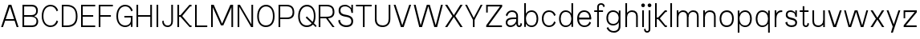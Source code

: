 SplineFontDB: 3.2
FontName: DroideAnthro-Light
FullName: Droide Anthro Light
FamilyName: Droide Anthro Light
Weight: Light
Copyright: Copyright (c) 2023, Bao Nguyen (RandomMaerks) (rmforbusiness@gmail.com)
UComments: "2023-9-15: Created with FontForge (http://fontforge.org)"
Version: 0.1
ItalicAngle: 0
UnderlinePosition: -100
UnderlineWidth: 50
Ascent: 800
Descent: 200
InvalidEm: 0
LayerCount: 2
Layer: 0 0 "Back" 1
Layer: 1 0 "Fore" 0
XUID: [1021 366 1780442531 1493]
FSType: 0
OS2Version: 0
OS2_WeightWidthSlopeOnly: 0
OS2_UseTypoMetrics: 1
CreationTime: 1694783912
ModificationTime: 1694841393
PfmFamily: 17
TTFWeight: 300
TTFWidth: 5
LineGap: 90
VLineGap: 0
OS2TypoAscent: 0
OS2TypoAOffset: 1
OS2TypoDescent: 0
OS2TypoDOffset: 1
OS2TypoLinegap: 90
OS2WinAscent: 0
OS2WinAOffset: 1
OS2WinDescent: 0
OS2WinDOffset: 1
HheadAscent: 0
HheadAOffset: 1
HheadDescent: 0
HheadDOffset: 1
OS2Vendor: 'PfEd'
MarkAttachClasses: 1
DEI: 91125
LangName: 1033
Encoding: ISO8859-1
UnicodeInterp: none
NameList: AGL For New Fonts
DisplaySize: -36
AntiAlias: 1
FitToEm: 0
WinInfo: 0 26 5
BeginPrivate: 0
EndPrivate
Grid
-1000 -180 m 0
 2000 -180 l 1024
-1000 700 m 0
 2000 700 l 1024
  Named: "ascender line"
-1000 650 m 0
 2000 650 l 1024
  Named: "cap height"
-1000 480 m 0
 2000 480 l 1024
  Named: "x-height"
EndSplineSet
BeginChars: 256 53

StartChar: a
Encoding: 97 97 0
GlifName: a
Width: 555
Flags: HW
LayerCount: 2
Fore
SplineSet
555 99 m 1
 555 31.4518006207 525.248687917 -7 468 -7 c 0
 410.464646465 -7 379 36.1296497692 379 90 c 2
 379 310 l 2
 379 399.944051847 327.150716146 437 239 437 c 0
 159.379954268 437 119.25203252 381.862712379 96 317 c 1
 50 347 l 1
 76.5263157895 422.73046875 139.517989309 487 245 487 c 0
 348.009254336 487 431 433 431 321 c 2
 431 98 l 2
 431 59.4134114583 442.50495515 42 468 42 c 0
 492.793945312 42 510 73.1351124419 510 118 c 1
 555 99 l 1
393 283 m 1
 393 232 l 1
 313 232 l 2
 147.191784604 232 102 188.077159534 102 127 c 0
 102 78.0822610294 140.075120192 47 200 47 c 0
 298.699783805 47 379 123.71122286 379 218 c 1
 406 218 l 1
 406 85.75 317.935922477 -6 191 -6 c 0
 108.969726562 -6 50 49.6246674026 50 127 c 0
 50 221.735059862 114.728515625 283 302 283 c 2
 393 283 l 1
EndSplineSet
EndChar

StartChar: n
Encoding: 110 110 1
GlifName: n
Width: 537
Flags: HW
LayerCount: 2
Fore
SplineSet
75 480 m 5
 127 480 l 5
 127 0 l 5
 75 0 l 5
 75 480 l 5
91 305 m 5
 91 408.747335462 175.449560573 488 286 488 c 4
 394.341166059 488 462 423.800992795 462 321 c 6
 462 0 l 5
 410 0 l 5
 410 310 l 6
 410 395.687346438 363.720535166 438 270 438 c 4
 192.206464276 438 127 373.705514245 127 297 c 5
 91 305 l 5
EndSplineSet
EndChar

StartChar: h
Encoding: 104 104 2
GlifName: h
Width: 537
Flags: HW
LayerCount: 2
Fore
SplineSet
75 700 m 1
 127 700 l 1
 127 0 l 1
 75 0 l 1
 75 700 l 1
91 305 m 1
 91 408.747335462 175.449560573 488 286 488 c 0
 394.341166059 488 462 423.800992795 462 321 c 2
 462 0 l 1
 410 0 l 1
 410 310 l 2
 410 395.687346438 363.720535166 438 270 438 c 0
 192.206464276 438 127 373.705514245 127 297 c 1
 91 305 l 1
EndSplineSet
EndChar

StartChar: m
Encoding: 109 109 3
GlifName: m
Width: 832
Flags: HW
LayerCount: 2
Fore
SplineSet
406 305 m 1
 406 408.747335462 486.118813877 488 591 488 c 0
 693.185417987 488 757 423.800992795 757 321 c 2
 757 0 l 1
 705 0 l 1
 705 310 l 2
 705 395.687346438 662.026211226 438 575 438 c 0
 502.646571669 438 442 373.705514245 442 297 c 1
 406 305 l 1
75 480 m 1
 127 480 l 1
 127 0 l 1
 75 0 l 1
 75 480 l 1
91 305 m 1
 91 408.747335462 171.118813877 488 276 488 c 0
 378.185417987 488 442 423.800992795 442 321 c 2
 442 0 l 1
 390 0 l 1
 390 310 l 2
 390 395.687346438 347.026211226 438 260 438 c 0
 187.646571669 438 127 373.705514245 127 297 c 1
 91 305 l 1
EndSplineSet
EndChar

StartChar: u
Encoding: 117 117 4
GlifName: u
Width: 537
Flags: HW
LayerCount: 2
Fore
SplineSet
462 0 m 1
 410 0 l 1
 410 480 l 1
 462 480 l 1
 462 0 l 1
446 175 m 1
 446 71.2526645377 361.550439427 -8 251 -8 c 0
 142.658833941 -8 75 56.1990072055 75 159 c 2
 75 480 l 1
 127 480 l 1
 127 170 l 2
 127 84.3126535621 173.279464834 42 267 42 c 0
 344.793535724 42 410 106.294485755 410 183 c 1
 446 175 l 1
EndSplineSet
EndChar

StartChar: i
Encoding: 105 105 5
GlifName: i
Width: 202
Flags: HW
LayerCount: 2
Fore
SplineSet
44 633 m 28
 44 665 70 691 102 691 c 28
 134 691 160 665 160 633 c 28
 160 601 134 575 102 575 c 28
 70 575 44 601 44 633 c 28
75 480 m 1
 127 480 l 1
 127 0 l 1
 75 0 l 1
 75 480 l 1
EndSplineSet
EndChar

StartChar: l
Encoding: 108 108 6
GlifName: l
Width: 202
Flags: HW
LayerCount: 2
Fore
SplineSet
75 700 m 1
 127 700 l 1
 127 0 l 1
 75 0 l 1
 75 700 l 1
EndSplineSet
EndChar

StartChar: o
Encoding: 111 111 7
GlifName: o
Width: 561
Flags: HW
LayerCount: 2
Fore
SplineSet
449 241.939453125 m 6
 449 249 l 6
 449 366.794080393 388.333034733 434 282 434 c 4
 181.789844182 434 112 356.434970627 112 245.060546875 c 6
 112 238 l 6
 112 117.544167715 174.771378281 45 279 45 c 4
 386.821347725 45 449 117.031939854 449 241.939453125 c 6
60 246 m 6
 60 389.098976143 152.21382745 487 287 487 c 4
 415.913304931 487 501 392.370871839 501 249 c 6
 501 241 l 6
 501 83.2151173936 417.844049605 -8 274 -8 c 4
 147.107590795 -8 60 92.1330249325 60 238 c 6
 60 246 l 6
EndSplineSet
EndChar

StartChar: c
Encoding: 99 99 8
GlifName: c
Width: 531
Flags: HW
LayerCount: 2
Fore
SplineSet
50 248 m 6
 50 388.490305728 140.954420707 486 272 486 c 4
 371.312120596 486 447.63452547 434.874944103 481 346 c 5
 435 319 l 5
 403.13966502 397.926986691 352.050236904 436 278 436 c 4
 169.225851693 436 102 363.808602444 102 247 c 6
 102 239 l 6
 102 118.483187955 169.225851693 44 278 44 c 4
 352.050236904 44 403.13966502 83.0492444197 435 164 c 5
 481 134 l 5
 447.63452547 45.1250558968 371.312120596 -6 272 -6 c 4
 140.954420707 -6 50 93.9679218582 50 238 c 6
 50 248 l 6
EndSplineSet
EndChar

StartChar: e
Encoding: 101 101 9
GlifName: e
Width: 541
Flags: HW
LayerCount: 2
Fore
SplineSet
76 219 m 1
 483 219 l 1
 483 271 l 1
 76 271 l 1
 76 219 l 1
102 239 m 2
 102 247 l 2
 102 363.808602444 166.934061294 436 272 436 c 0
 370 436 430 369 430 262 c 2
 430 244 l 1
 483 244 l 1
 483 271 l 2
 483 389 402 486 266 486 c 0
 138.49619312 486 50 388.490305728 50 248 c 2
 50 238 l 2
 50 93.9679218582 142.1835345 -6 275 -6 c 0
 372.886587764 -6 448.113455727 41.4732661899 481 124 c 1
 435 154 l 1
 403.54552916 79.7951407181 353.106921785 44 280 44 c 0
 169.989781825 44 102 118.483187955 102 239 c 2
EndSplineSet
EndChar

StartChar: s
Encoding: 115 115 10
GlifName: s
Width: 481
Flags: HW
LayerCount: 2
Fore
SplineSet
367 480 m 5
 416 480 l 5
 416 292 l 5
 367 292 l 5
 367 480 l 5
423 127 m 4
 423 34.8048780488 354.957706279 -8 244 -8 c 4
 146.127659574 -8 60 53 60 135 c 5
 116 151 l 5
 116 70.7571117418 190.015860172 47 244 47 c 4
 325.240070609 47 367 72.1604395604 367 119 c 4
 367 187.46031746 317.349206349 195 231 214 c 4
 148.941935484 231.735528987 70 256.212745929 70 355 c 4
 70 446.87804878 127.778930981 491 222 491 c 4
 311.361702128 491 390 420 390 348 c 5
 367 332 l 5
 367 406.100719424 281.419161677 441 219 441 c 4
 157.574580759 441 126 413.092307692 126 364 c 4
 126 297.701587302 166.888888889 290.4 238 272 c 4
 332.290322581 253.761335439 423 228.589729364 423 127 c 4
EndSplineSet
EndChar

StartChar: r
Encoding: 114 114 11
GlifName: r
Width: 350
Flags: HW
LayerCount: 2
Fore
SplineSet
75 480 m 1
 127 480 l 1
 127 0 l 1
 75 0 l 1
 75 480 l 1
95 256 m 1
 95 416.05971666 182.887756932 487 278 487 c 2
 310 487 l 1
 310 434 l 1
 287 434 l 2
 191.998052619 434 126 366.933950978 126 246 c 1
 95 256 l 1
EndSplineSet
EndChar

StartChar: t
Encoding: 116 116 12
GlifName: t
Width: 348
Flags: HW
LayerCount: 2
Fore
SplineSet
30 430 m 1
 30 480 l 1
 304 480 l 1
 304 430 l 1
 30 430 l 1
122 610 m 5
 174 610 l 5
 174 98 l 6
 174 59.4134114583 189.547236689 42 224 42 c 4
 252.926269531 42 273 73.1351124419 273 118 c 5
 318 99 l 5
 318 31.4518006207 278 -7 224 -7 c 4
 158.060606061 -7 122 36.1296497692 122 90 c 6
 122 610 l 5
EndSplineSet
EndChar

StartChar: f
Encoding: 102 102 13
GlifName: f
Width: 348
Flags: HW
LayerCount: 2
Fore
SplineSet
30 430 m 1
 30 480 l 1
 304 480 l 1
 304 430 l 1
 30 430 l 1
358 601 m 1
 313 582 l 1
 313 626.864887558 284.732910156 658 244 658 c 0
 195.766131364 658 174 634.367513021 174 582 c 2
 174 0 l 1
 122 0 l 1
 122 590 l 2
 122 654.977638938 165.131313131 707 244 707 c 0
 309.489361702 707 358 668.548199379 358 601 c 1
EndSplineSet
EndChar

StartChar: j
Encoding: 106 106 14
GlifName: j
Width: 202
Flags: HW
LayerCount: 2
Fore
SplineSet
44 633 m 24
 44 665 70 691 102 691 c 24
 134 691 160 665 160 633 c 24
 160 601 134 575 102 575 c 24
 70 575 44 601 44 633 c 24
-69 -80 m 5
 -24 -61 l 5
 -24 -105.864887558 -3.92626953125 -137 25 -137 c 4
 59.4527633111 -137 75 -119.586588542 75 -81 c 6
 75 480 l 5
 127 480 l 5
 127 -89 l 6
 127 -142.870350231 90.9393939394 -186 25 -186 c 4
 -29 -186 -69 -147.548199379 -69 -80 c 5
EndSplineSet
EndChar

StartChar: b
Encoding: 98 98 15
GlifName: b
Width: 572
Flags: HW
LayerCount: 2
Fore
SplineSet
512 232 m 6
 512 91.5096942715 428.420262053 -6 308 -6 c 4
 185.750022894 -6 101 83.2536472986 101 212 c 5
 127 239 l 5
 127 120.316445553 196.271850579 44 304 44 c 4
 400.413449636 44 460 116.191397556 460 233 c 6
 460 241 l 6
 460 361.516812045 400.413449636 436 304 436 c 4
 199.929230172 436 127 354.830178848 127 239 c 5
 101 269 l 5
 101 398.07526364 184.872905191 486 308 486 c 4
 428.420262053 486 512 386.032078142 512 242 c 6
 512 232 l 6
75 700 m 5
 127 700 l 5
 127 0 l 5
 75 0 l 5
 75 700 l 5
EndSplineSet
EndChar

StartChar: d
Encoding: 100 100 16
GlifName: d
Width: 572
Flags: HW
LayerCount: 2
Fore
SplineSet
60 232 m 2
 60 242 l 2
 60 386.032078142 143.579737947 486 264 486 c 0
 387.127094809 486 471 398.07526364 471 269 c 1
 445 239 l 1
 445 354.830178848 372.070769828 436 268 436 c 0
 171.586550364 436 112 361.516812045 112 241 c 2
 112 233 l 2
 112 116.191397556 171.586550364 44 268 44 c 0
 375.728149421 44 445 120.316445553 445 239 c 1
 471 212 l 1
 471 83.2536472986 386.249977106 -6 264 -6 c 0
 143.579737947 -6 60 91.5096942715 60 232 c 2
497 700 m 1
 497 0 l 1
 445 0 l 1
 445 700 l 1
 497 700 l 1
EndSplineSet
EndChar

StartChar: p
Encoding: 112 112 17
GlifName: p
Width: 572
Flags: HW
LayerCount: 2
Fore
SplineSet
512 232 m 2
 512 91.5096942715 428.420262053 -6 308 -6 c 0
 185.750022894 -6 101 83.2536472986 101 212 c 1
 127 239 l 1
 127 120.316445553 196.271850579 44 304 44 c 0
 400.413449636 44 460 116.191397556 460 233 c 2
 460 241 l 2
 460 361.516812045 400.413449636 436 304 436 c 0
 199.929230172 436 127 354.830178848 127 239 c 1
 101 269 l 1
 101 398.07526364 184.872905191 486 308 486 c 0
 428.420262053 486 512 386.032078142 512 242 c 2
 512 232 l 2
75 480 m 1
 127 480 l 1
 127 -180 l 1
 75 -180 l 1
 75 480 l 1
EndSplineSet
EndChar

StartChar: q
Encoding: 113 113 18
GlifName: q
Width: 572
Flags: HW
LayerCount: 2
Fore
SplineSet
60 232 m 6
 60 242 l 6
 60 386.032078142 143.579737947 486 264 486 c 4
 387.127094809 486 471 398.07526364 471 269 c 5
 445 239 l 5
 445 354.830178848 372.070769828 436 268 436 c 4
 171.586550364 436 112 361.516812045 112 241 c 6
 112 233 l 6
 112 116.191397556 171.586550364 44 268 44 c 4
 375.728149421 44 445 120.316445553 445 239 c 5
 471 212 l 5
 471 83.2536472986 386.249977106 -6 264 -6 c 4
 143.579737947 -6 60 91.5096942715 60 232 c 6
497 480 m 5
 497 -180 l 5
 445 -180 l 5
 445 480 l 5
 497 480 l 5
EndSplineSet
EndChar

StartChar: g
Encoding: 103 103 19
GlifName: g
Width: 572
Flags: HW
LayerCount: 2
Fore
SplineSet
60 242 m 2
 60 252 l 2
 60 390.12912412 143.579737947 486 264 486 c 0
 387.127094809 486 471 402.127094809 471 279 c 1
 445 249 l 1
 445 358.950474338 372.070769828 436 268 436 c 0
 171.586550364 436 112 365.336462709 112 251 c 2
 112 243 l 2
 112 132.371746892 171.586550364 64 268 64 c 0
 375.728149421 64 445 136.402781678 445 249 c 1
 471 222 l 1
 471 99.1594432941 386.249977106 14 264 14 c 0
 143.579737947 14 60 107.412648294 60 242 c 2
445 -1 m 2
 445 480 l 1
 497 480 l 1
 497 -12 l 2
 497 -122.975535617 414.649375846 -200 296 -200 c 0
 186.709149584 -200 102.717986325 -148.874944103 66 -60 c 1
 112 -33 l 1
 148.121908448 -111.926986691 206.044954338 -150 290 -150 c 0
 385.795414703 -150 445 -93.0872051012 445 -1 c 2
EndSplineSet
EndChar

StartChar: v
Encoding: 118 118 20
GlifName: v
Width: 497
Flags: HW
LayerCount: 2
Fore
SplineSet
246 56 m 1
 404 480 l 1
 462 480 l 1
 288 0 l 1
 201 0 l 29
 35 480 l 1
 93 480 l 1
 244 56 l 29
 246 56 l 1
EndSplineSet
EndChar

StartChar: w
Encoding: 119 119 21
GlifName: w
Width: 820
Flags: HW
LayerCount: 2
Fore
SplineSet
602 56 m 1
 730 480 l 1
 785 480 l 1
 638 0 l 1
 557 0 l 1
 413 428 l 1
 406 428 l 1
 255 0 l 1
 174 0 l 1
 35 480 l 1
 90 480 l 1
 214 56 l 1
 216 56 l 1
 367 480 l 1
 453 480 l 1
 597 56 l 1
 602 56 l 1
EndSplineSet
EndChar

StartChar: x
Encoding: 120 120 22
GlifName: x
Width: 497
Flags: HW
LayerCount: 2
Fore
SplineSet
251.557617188 208 m 1
 244.513671875 208 l 1
 107 0 l 1
 35 0 l 1
 201.776367188 239.248046875 l 1
 35 480 l 1
 103 480 l 1
 244.513671875 273 l 1
 251.557617188 273 l 1
 390 480 l 5
 462 480 l 1
 294.334960938 240.748046875 l 1
 462 0 l 1
 394 0 l 1
 251.557617188 208 l 1
EndSplineSet
EndChar

StartChar: y
Encoding: 121 121 23
GlifName: y
Width: 497
Flags: HW
LayerCount: 2
Fore
SplineSet
260 69 m 1
 404 480 l 1
 462 480 l 1
 230 -180 l 1
 171 -180 l 1
 188 -123 l 1
 189 -120 l 1
 226 -1 l 1
 226 0 l 1
 35 480 l 1
 93 480 l 1
 258 69 l 1
 260 69 l 1
EndSplineSet
EndChar

StartChar: z
Encoding: 122 122 24
GlifName: z
Width: 531
Flags: HW
LayerCount: 2
Fore
SplineSet
114 480 m 5
 114 252 l 5
 65 252 l 5
 65 480 l 5
 114 480 l 5
410 427 m 5
 110 427 l 5
 114 480 l 5
 477 480 l 5
 477 421 l 5
 137 53 l 5
 471 53 l 5
 471 0 l 5
 67 0 l 5
 67 55 l 5
 410 427 l 5
EndSplineSet
EndChar

StartChar: k
Encoding: 107 107 25
GlifName: k
Width: 484
Flags: HW
LayerCount: 2
Fore
SplineSet
75 700 m 5
 127 700 l 5
 127 0 l 5
 75 0 l 5
 75 700 l 5
401 53 m 5
 442 53 l 5
 442 0 l 5
 385 0 l 5
 382 0 171 217 171 217 c 5
 125 217 l 5
 125 270 l 5
 171 270 l 5
 171 270 378 480 380 480 c 5
 442 480 l 5
 442 427 l 5
 401 427 l 5
 399 427 223.725585938 243.254882812 223.725585938 243.254882812 c 5
 223.725585938 243.254882812 399 53 401 53 c 5
EndSplineSet
EndChar

StartChar: H
Encoding: 72 72 26
GlifName: H_
Width: 631
Flags: HW
LayerCount: 2
Fore
SplineSet
75 650 m 1
 127 650 l 1
 127 360 l 5
 505 360 l 5
 505 650 l 1
 557 650 l 1
 557 0 l 1
 505 0 l 1
 505 310 l 5
 127 310 l 5
 127 0 l 1
 75 0 l 1
 75 650 l 1
EndSplineSet
EndChar

StartChar: N
Encoding: 78 78 27
GlifName: N_
Width: 631
Flags: HW
LayerCount: 2
Fore
SplineSet
75 650 m 1
 147 650 l 1
 505 78 l 1
 505 650 l 1
 557 650 l 1
 557 0 l 1
 505 0 l 1
 495 0 l 1
 127 591 l 1
 127 0 l 1
 75 0 l 1
 75 650 l 1
EndSplineSet
EndChar

StartChar: M
Encoding: 77 77 28
GlifName: M_
Width: 834
Flags: HW
LayerCount: 2
Fore
SplineSet
454 50 m 1
 380 50 l 1
 127 578 l 1
 127 0 l 1
 75 0 l 1
 75 650 l 1
 156 650 l 1
 413.307617188 107 l 1
 420.692382812 107 l 1
 674 650 l 1
 759 650 l 1
 759 0 l 1
 707 0 l 1
 707 578 l 1
 454 50 l 1
EndSplineSet
EndChar

StartChar: L
Encoding: 76 76 29
GlifName: L_
Width: 490
Flags: HW
LayerCount: 2
Fore
SplineSet
75 650 m 5
 127 650 l 5
 127 50 l 5
 455 50 l 5
 455 0 l 5
 75 0 l 5
 75 650 l 5
EndSplineSet
EndChar

StartChar: E
Encoding: 69 69 30
GlifName: E_
Width: 540
Flags: HW
LayerCount: 2
Fore
SplineSet
102 50 m 1
 490 50 l 1
 490 0 l 1
 50 0 l 1
 50 64 l 1
 50 325 l 1
 50 580 l 1
 50 650 l 1
 490 650 l 1
 490 600 l 1
 102 600 l 1
 102 350 l 5
 428 350 l 1
 428 300 l 1
 102 300 l 5
 102 50 l 1
EndSplineSet
EndChar

StartChar: F
Encoding: 70 70 31
GlifName: F_
Width: 540
Flags: HW
LayerCount: 2
Fore
SplineSet
102 0 m 1
 50 0 l 1
 50 325 l 1
 50 580 l 1
 50 650 l 1
 490 650 l 1
 490 600 l 1
 102 600 l 1
 102 350 l 1
 428 350 l 1
 428 300 l 1
 102 300 l 1
 102 0 l 1
EndSplineSet
EndChar

StartChar: T
Encoding: 84 84 32
GlifName: T_
Width: 558
Flags: HW
LayerCount: 2
Fore
SplineSet
305 0 m 1
 253 0 l 1
 253 600 l 1
 35 600 l 1
 35 650 l 1
 523 650 l 1
 523 600 l 1
 305 600 l 1
 305 0 l 1
EndSplineSet
EndChar

StartChar: O
Encoding: 79 79 33
GlifName: O_
Width: 661
Flags: HW
LayerCount: 2
Fore
SplineSet
549 315.939453125 m 6
 549 323 l 6
 549 504.466556282 470.169272678 608 332 608 c 4
 202.316268941 608 112 489.382121108 112 319.060546875 c 6
 112 312 l 6
 112 145.359029947 193.565204114 45 329 45 c 4
 468.53350882 45 549 144.097941432 549 315.939453125 c 6
60 320 m 6
 60 522.476144667 172.525243188 661 337 661 c 4
 496.033235989 661 601 526.610733956 601 323 c 6
 601 315 l 6
 601 110.323224571 499.527760972 -8 324 -8 c 4
 167.459831635 -8 60 122.254341376 60 312 c 6
 60 320 l 6
EndSplineSet
EndChar

StartChar: C
Encoding: 67 67 34
GlifName: C_
Width: 611
Flags: HW
LayerCount: 2
Fore
SplineSet
50 328 m 6
 50 523.978073537 161.439650596 660 322 660 c 4
 435.567448911 660 522.845222906 597.919574982 561 490 c 5
 515 463 l 5
 477.051702922 562.164675586 416.199963701 610 328 610 c 4
 188.324105014 610 102 501.903886199 102 327 c 6
 102 319 l 6
 102 149.04039327 188.324105014 44 328 44 c 4
 416.199963701 44 477.051702922 92.8115555247 515 194 c 5
 561 164 l 5
 522.845222906 56.0804250175 435.567448911 -6 322 -6 c 4
 161.439650596 -6 50 126.744289681 50 318 c 6
 50 328 l 6
EndSplineSet
EndChar

StartChar: G
Encoding: 71 71 35
GlifName: G_
Width: 612
Flags: HW
LayerCount: 2
Fore
SplineSet
50 328 m 2
 50 523.978073537 161.439650596 660 322 660 c 0
 435.567448911 660 522.845222906 597.919574982 561 490 c 1
 515 463 l 1
 477.051702922 562.164675586 416.199963701 610 328 610 c 0
 188.324105014 610 102 501.903886199 102 327 c 2
 102 319 l 2
 102 149.04039327 188.324105014 44 328 44 c 0
 429.96741934 44 500 108.739420494 500 203 c 1
 534 190 l 1
 534 79.4147579579 441.612608739 -6 322 -6 c 0
 161.439650596 -6 50 126.744289681 50 318 c 2
 50 328 l 2
298 280 m 1
 298 330 l 1
 552 330 l 1
 552 0 l 1
 500 0 l 1
 500 280 l 1
 298 280 l 1
EndSplineSet
EndChar

StartChar: S
Encoding: 83 83 36
GlifName: S_
Width: 581
Flags: HW
LayerCount: 2
Fore
SplineSet
467 650 m 1
 516 650 l 1
 516 412 l 1
 467 412 l 1
 467 650 l 1
523 172 m 0
 523 54.6814586641 446.737558625 -8 304 -8 c 0
 169.112025235 -8 60 82.7776275523 60 195 c 1
 116 211 l 1
 116 111.353393317 189.77096307 47 304 47 c 0
 410.851080109 47 467 87.3032124371 467 164 c 0
 467 248.383554529 419.018523639 284.498644263 281 304 c 0
 136.646465006 325.12490756 70 382.295571854 70 485 c 0
 70 599.050018651 141.101683139 661 272 661 c 0
 384.874689363 661 490 567.930344253 490 468 c 1
 467 452 l 1
 467 540.490358076 379.195540246 611 269 611 c 0
 176.182412198 611 126 569.941662747 126 494 c 0
 126 415.759986241 169.269351383 380.503477707 288 362 c 0
 451.669086745 337.147151663 523 279.475349457 523 172 c 0
EndSplineSet
EndChar

StartChar: Q
Encoding: 81 81 37
GlifName: Q_
Width: 631
Flags: HW
LayerCount: 2
Fore
SplineSet
296 276 m 5
 331 313 l 5
 331 313 628 37 631 34 c 6
 633 32 l 5
 607 -9 l 5
 604 -6 l 6
 601.12 -3.84 296 276 296 276 c 5
549 315.939453125 m 2
 549 323 l 2
 549 504.466556282 470.169272678 608 332 608 c 0
 202.316268941 608 112 489.382121108 112 319.060546875 c 2
 112 312 l 2
 112 145.359029947 193.565204114 45 329 45 c 0
 468.53350882 45 549 144.097941432 549 315.939453125 c 2
60 320 m 2
 60 522.476144667 172.525243188 661 337 661 c 0
 496.033235989 661 601 526.610733956 601 323 c 2
 601 315 l 2
 601 110.323224571 499.527760972 -8 324 -8 c 0
 167.459831635 -8 60 122.254341376 60 312 c 2
 60 320 l 2
EndSplineSet
EndChar

StartChar: I
Encoding: 73 73 38
GlifName: I_
Width: 202
Flags: HW
LayerCount: 2
Fore
SplineSet
75 650 m 1
 127 650 l 1
 127 0 l 1
 75 0 l 1
 75 650 l 1
EndSplineSet
EndChar

StartChar: A
Encoding: 65 65 39
GlifName: A_
Width: 613
Flags: HW
LayerCount: 2
Fore
SplineSet
131 180 m 1
 131 230 l 1
 495 230 l 1
 495 180 l 1
 131 180 l 1
309 594 m 1
 93 0 l 1
 35 0 l 1
 267 650 l 1
 354 650 l 1
 578 0 l 1
 520 0 l 1
 311 594 l 1
 309 594 l 1
EndSplineSet
EndChar

StartChar: R
Encoding: 82 82 40
GlifName: R_
Width: 624
Flags: HWO
LayerCount: 2
Fore
SplineSet
300 266 m 1
 331 303 l 1
 331 303 565 5 568 2 c 2
 570 0 l 1
 505 0 l 1
 502 3 l 2
 499.5 5.5 300 266 300 266 c 1
564 439 m 2
 564 325.533559523 494.982983395 260 335 260 c 0
 268 260 197 260 127 260 c 1
 123 310 l 1
 189 310 252 310 320 310 c 0
 456.477667048 310 512 352.847649194 512 439 c 2
 512 443 l 2
 512 550.035298795 455.502963116 601 315 601 c 2
 123 601 l 1
 127 650 l 1
 330 650 l 2
 489.800563944 650 564 572.077170867 564 443 c 2
 564 439 l 2
75 650 m 1
 127 650 l 1
 127 0 l 1
 75 0 l 1
 75 650 l 1
EndSplineSet
EndChar

StartChar: V
Encoding: 86 86 41
GlifName: V_
Width: 613
Flags: HW
LayerCount: 2
Fore
SplineSet
304 56 m 1
 520 650 l 1
 578 650 l 1
 346 0 l 1
 259 0 l 1
 35 650 l 1
 93 650 l 1
 302 56 l 1
 304 56 l 1
EndSplineSet
EndChar

StartChar: W
Encoding: 87 87 42
GlifName: W_
Width: 976
Flags: HW
LayerCount: 2
Fore
SplineSet
720 56 m 1
 883 650 l 1
 941 650 l 1
 762 0 l 1
 675 0 l 1
 491 598 l 5
 484 598 l 1
 293 0 l 1
 206 0 l 1
 35 650 l 1
 93 650 l 1
 249 56 l 1
 251 56 l 1
 442 650 l 1
 534 650 l 5
 718 56 l 1
 720 56 l 1
EndSplineSet
EndChar

StartChar: X
Encoding: 88 88 43
GlifName: X_
Width: 617
Flags: HW
LayerCount: 2
Fore
SplineSet
311.557617188 288 m 5
 304.513671875 288 l 5
 105 0 l 1
 35 0 l 1
 261.776367188 319.248046875 l 1
 35 650 l 1
 105 650 l 1
 304.513671875 352 l 5
 311.557617188 352 l 5
 512 650 l 1
 582 650 l 1
 354.334960938 320.748046875 l 1
 582 0 l 1
 512 0 l 1
 311.557617188 288 l 5
EndSplineSet
EndChar

StartChar: Y
Encoding: 89 89 44
GlifName: Y_
Width: 613
Flags: HW
LayerCount: 2
Fore
SplineSet
277 250 m 1
 329 250 l 1
 329 0 l 1
 277 0 l 1
 277 250 l 1
304 274 m 1
 520 650 l 1
 578 650 l 1
 326 208 l 1
 279 208 l 1
 35 650 l 1
 93 650 l 1
 302 274 l 1
 304 274 l 1
EndSplineSet
EndChar

StartChar: Z
Encoding: 90 90 45
GlifName: Z_
Width: 617
Flags: HW
LayerCount: 2
Fore
SplineSet
114 650 m 1
 114 422 l 1
 65 422 l 1
 65 650 l 1
 114 650 l 1
496 597 m 5
 110 597 l 1
 114 650 l 1
 563 650 l 5
 563 591 l 5
 137 53 l 1
 557 53 l 5
 557 0 l 5
 67 0 l 1
 67 55 l 1
 496 597 l 5
EndSplineSet
EndChar

StartChar: D
Encoding: 68 68 46
GlifName: D_
Width: 624
Flags: HW
LayerCount: 2
Fore
SplineSet
564 309 m 2
 564 113.127764764 464.844548196 -1.62370117351e-14 235 0 c 2
 235 0 134 0 127 0 c 1
 123 50 l 1
 130 50 220 50 220 50 c 2
 427.559785302 50 512 136.027450708 512 309 c 2
 512 313 l 2
 512 508.102316791 426.82426419 601 215 601 c 2
 123 601 l 1
 127 650 l 1
 230 650 l 2
 458.091403237 650 564 523.140128416 564 313 c 2
 564 309 l 2
75 650 m 1
 127 650 l 1
 127 0 l 1
 75 0 l 1
 75 650 l 1
EndSplineSet
EndChar

StartChar: J
Encoding: 74 74 47
GlifName: J_
Width: 461
Flags: HW
LayerCount: 2
Fore
SplineSet
50 168 m 1
 95 187 l 1
 95 100.811523438 143.751953125 41 214 41 c 0
 296.6875 41 334 80.1796875 334 167 c 2
 334 650 l 1
 386 650 l 1
 386 159 l 2
 386 66.2548828125 325.899448129 -8 216 -8 c 4
 120.638171684 -8 50 55.8447265625 50 168 c 1
EndSplineSet
EndChar

StartChar: B
Encoding: 66 66 48
GlifName: B_
Width: 624
Flags: HW
LayerCount: 2
Fore
SplineSet
554 482 m 2
 554 478 l 2
 554 371.130731091 473.742827757 307 340 307 c 2
 127 307 l 1
 123 349 l 1
 345 349 l 2
 449.192954954 349 502 389.025722041 502 468 c 2
 502 472 l 2
 502 555.430476408 456.439802144 597 365 597 c 2
 365 597 139 597 123 597 c 1
 127 650 l 1
 151 650 370 650 370 650 c 2
 484.809562587 650 554 586.826122362 554 482 c 2
564 166 m 2
 564 62.5359052943 494.683092927 0 380 0 c 2
 380 0 143 0 127 0 c 1
 107 53 l 1
 121 53 375 53 375 53 c 2
 466.271997293 53 512 94.055068124 512 176 c 2
 512 182 l 2
 512 253.386294591 448.665314754 297 345 297 c 2
 123 297 l 1
 127 339 l 1
 340 339 l 2
 473.329538566 339 564 271.40193277 564 172 c 2
 564 166 l 2
75 0 m 1
 75 650 l 1
 127 650 l 1
 127 0 l 1
 75 0 l 1
EndSplineSet
EndChar

StartChar: K
Encoding: 75 75 49
GlifName: K_
Width: 556
Flags: HW
LayerCount: 2
Fore
SplineSet
75 650 m 1
 127 650 l 1
 127 0 l 1
 75 0 l 1
 75 650 l 1
473 53 m 1
 514 53 l 1
 514 0 l 1
 457 0 l 1
 453 0 171 297 171 297 c 1
 125 297 l 1
 125 350 l 1
 171 350 l 1
 171 350 449 650 452 650 c 1
 514 650 l 1
 514 597 l 1
 473 597 l 1
 470 597 224 323 224 323 c 1
 224 323 470 53 473 53 c 1
EndSplineSet
EndChar

StartChar: P
Encoding: 80 80 50
GlifName: P_
Width: 624
Flags: HW
LayerCount: 2
Fore
SplineSet
564 429 m 6
 564 309.194652234 494.982983395 240 335 240 c 4
 268 240 197 240 127 240 c 5
 123 290 l 5
 189 290 252 290 320 290 c 4
 456.477667048 290 512 336.169172388 512 429 c 6
 512 433 l 6
 512 546.809684795 455.502963116 601 315 601 c 6
 123 601 l 5
 127 650 l 5
 330 650 l 6
 489.800563944 650 564 568.312782986 564 433 c 6
 564 429 l 6
75 650 m 1
 127 650 l 1
 127 0 l 1
 75 0 l 1
 75 650 l 1
EndSplineSet
EndChar

StartChar: U
Encoding: 85 85 51
GlifName: U_
Width: 631
Flags: HW
LayerCount: 2
Fore
SplineSet
127 650 m 1
 127 230 l 2
 127 106.802616526 189.470752921 45 314 45 c 0
 439.034497326 45 504 112.358968562 504 242 c 2
 504 650 l 1
 556 650 l 1
 556 229 l 2
 556 86.8347297139 459.964830669 -8 316 -8 c 0
 166.95510357 -8 75 78.9948697675 75 220 c 2
 75 650 l 1
 127 650 l 1
EndSplineSet
EndChar

StartChar: space
Encoding: 32 32 52
Width: 250
Flags: HW
LayerCount: 2
EndChar
EndChars
EndSplineFont
